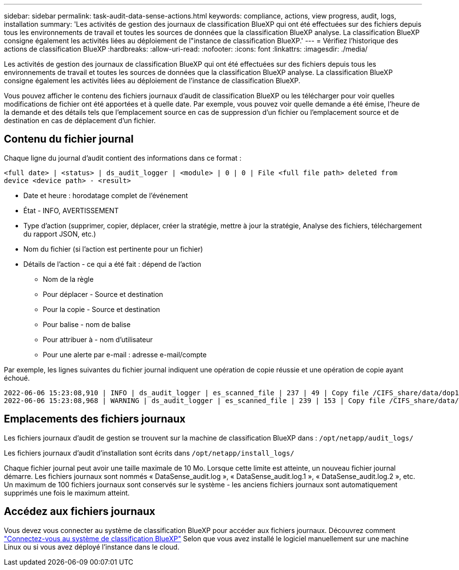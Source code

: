 ---
sidebar: sidebar 
permalink: task-audit-data-sense-actions.html 
keywords: compliance, actions, view progress, audit, logs, installation 
summary: 'Les activités de gestion des journaux de classification BlueXP qui ont été effectuées sur des fichiers depuis tous les environnements de travail et toutes les sources de données que la classification BlueXP analyse. La classification BlueXP consigne également les activités liées au déploiement de l"instance de classification BlueXP.' 
---
= Vérifiez l'historique des actions de classification BlueXP
:hardbreaks:
:allow-uri-read: 
:nofooter: 
:icons: font
:linkattrs: 
:imagesdir: ./media/


[role="lead"]
Les activités de gestion des journaux de classification BlueXP qui ont été effectuées sur des fichiers depuis tous les environnements de travail et toutes les sources de données que la classification BlueXP analyse. La classification BlueXP consigne également les activités liées au déploiement de l'instance de classification BlueXP.

Vous pouvez afficher le contenu des fichiers journaux d'audit de classification BlueXP ou les télécharger pour voir quelles modifications de fichier ont été apportées et à quelle date. Par exemple, vous pouvez voir quelle demande a été émise, l'heure de la demande et des détails tels que l'emplacement source en cas de suppression d'un fichier ou l'emplacement source et de destination en cas de déplacement d'un fichier.



== Contenu du fichier journal

Chaque ligne du journal d'audit contient des informations dans ce format :

`<full date> | <status> | ds_audit_logger | <module> | 0 | 0 | File <full file path> deleted from device <device path> - <result>`

* Date et heure : horodatage complet de l'événement
* État - INFO, AVERTISSEMENT
* Type d'action (supprimer, copier, déplacer, créer la stratégie, mettre à jour la stratégie, Analyse des fichiers, téléchargement du rapport JSON, etc.)
* Nom du fichier (si l'action est pertinente pour un fichier)
* Détails de l'action - ce qui a été fait : dépend de l'action
+
** Nom de la règle
** Pour déplacer - Source et destination
** Pour la copie - Source et destination
** Pour balise - nom de balise
** Pour attribuer à - nom d'utilisateur
** Pour une alerte par e-mail : adresse e-mail/compte




Par exemple, les lignes suivantes du fichier journal indiquent une opération de copie réussie et une opération de copie ayant échoué.

....
2022-06-06 15:23:08,910 | INFO | ds_audit_logger | es_scanned_file | 237 | 49 | Copy file /CIFS_share/data/dop1/random_positives.tsv from device 10.31.133.183 (type: SMB_SHARE) to device 10.31.130.133:/export_reports (NFS_SHARE) - SUCCESS
2022-06-06 15:23:08,968 | WARNING | ds_audit_logger | es_scanned_file | 239 | 153 | Copy file /CIFS_share/data/compliance-netapp.tar.gz from device 10.31.133.183 (type: SMB_SHARE) to device 10.31.130.133:/export_reports (NFS_SHARE) - FAILURE
....


== Emplacements des fichiers journaux

Les fichiers journaux d'audit de gestion se trouvent sur la machine de classification BlueXP dans : `/opt/netapp/audit_logs/`

Les fichiers journaux d'audit d'installation sont écrits dans `/opt/netapp/install_logs/`

Chaque fichier journal peut avoir une taille maximale de 10 Mo. Lorsque cette limite est atteinte, un nouveau fichier journal démarre. Les fichiers journaux sont nommés « DataSense_audit.log », « DataSense_audit.log.1 », « DataSense_audit.log.2 », etc. Un maximum de 100 fichiers journaux sont conservés sur le système - les anciens fichiers journaux sont automatiquement supprimés une fois le maximum atteint.



== Accédez aux fichiers journaux

Vous devez vous connecter au système de classification BlueXP pour accéder aux fichiers journaux. Découvrez comment link:reference-log-in-to-instance.html["Connectez-vous au système de classification BlueXP"] Selon que vous avez installé le logiciel manuellement sur une machine Linux ou si vous avez déployé l'instance dans le cloud.
